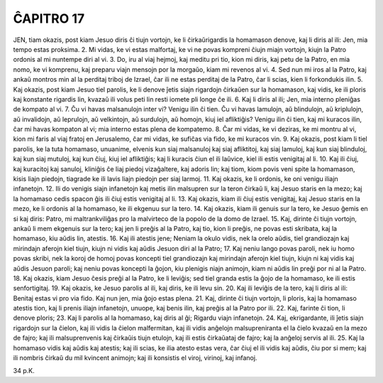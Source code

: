 ĈAPITRO 17
----------

JEN, tiam okazis, post kiam Jesuo diris ĉi tiujn vortojn, ke li ĉirkaŭrigardis la homamason denove, kaj li diris al ili: Jen, mia tempo estas proksima.
2. Mi vidas, ke vi estas malfortaj, ke vi ne povas kompreni ĉiujn miajn vortojn, kiujn la Patro ordonis al mi nuntempe diri al vi.
3. Do, iru al viaj hejmoj, kaj meditu pri tio, kion mi diris, kaj petu de la Patro, en mia nomo, ke vi komprenu, kaj preparu viajn mensojn por la morgaŭo, kiam mi revenos al vi.
4. Sed nun mi iros al la Patro, kaj ankaŭ montros min al la perditaj triboj de Izrael, ĉar ili ne estas perditaj de la Patro, ĉar li scias, kien li forkondukis ilin.
5. Kaj okazis, post kiam Jesuo tiel parolis, ke li denove ĵetis siajn rigardojn ĉirkaŭen sur la homamason, kaj vidis, ke ili ploris kaj konstante rigardis lin, kvazaŭ ili volus peti lin resti iomete pli longe ĉe ili.
6. Kaj li diris al ili; Jen, mia interno pleniĝas de kompato al vi.
7. Ĉu vi havas malsanulojn inter vi? Venigu ilin ĉi tien. Ĉu vi havas lamulojn, aŭ blindulojn, aŭ kriplulojn, aŭ invalidojn, aŭ leprulojn, aŭ velkintojn, aŭ surdulojn, aŭ homojn, kiuj iel afliktiĝis? Venigu ilin ĉi tien, kaj mi kuracos ilin, ĉar mi havas kompaton al vi; mia interno estas plena de kompatemo.
8. Ĉar mi vidas, ke vi deziras, ke mi montru al vi, kion mi faris al viaj fratoj en Jerusalemo, ĉar mi vidas, ke sufiĉas via fido, ke mi kuracos vin.
9. Kaj okazis, post kiam li tiel parolis, ke la tuta homamaso, unuanime, elvenis kun siaj malsanuloj kaj siaj afliktitoj, kaj siaj lamuloj, kaj kun siaj blinduloj, kaj kun siaj mutuloj, kaj kun ĉiuj, kiuj iel afliktiĝis; kaj li kuracis ĉiun el ili laŭvice, kiel ili estis venigitaj al li.
10. Kaj ili ĉiuj, kaj kuracitoj kaj sanuloj, kliniĝis ĉe liaj piedoj vizaĝaltere, kaj adoris lin; kaj tiom, kiom povis veni spite la homamason, kisis liajn piedojn, tiagrade ke ili lavis liajn piedojn per siaj larmoj.
11. Kaj okazis, ke li ordonis, ke oni venigu iliajn infanetojn.
12. Ili do venigis siajn infanetojn kaj metis ilin malsupren sur la teron ĉirkaŭ li, kaj Jesuo staris en la mezo; kaj la homamaso cedis spacon ĝis ili ĉiuj estis venigitaj al li.
13. Kaj okazis, kiam ili ĉiuj estis venigitaj, kaj Jesuo staris en la mezo, ke li ordonis al la homamaso, ke ili ekgenuu sur la tero.
14. Kaj okazis, kiam ili genuis sur la tero, ke Jesuo ĝemis en si kaj diris: Patro, mi maltrankviliĝas pro la malvirteco de la popolo de la domo de Izrael.
15. Kaj, dirinte ĉi tiujn vortojn, ankaŭ li mem ekgenuis sur la tero; kaj jen li preĝis al la Patro, kaj tio, kion li preĝis, ne povas esti skribata, kaj la homamaso, kiu aŭdis lin, atestis.
16. Kaj ili atestis jene; Neniam la okulo vidis, nek la orelo aŭdis, tiel grandiozajn kaj mirindajn aferojn kiel tiujn, kiujn ni vidis kaj aŭdis Jesuon diri al la Patro;
17. Kaj neniu lango povas paroli, nek iu homo povas skribi, nek la koroj de homoj povas koncepti tiel grandiozajn kaj mirindajn aferojn kiel tiujn, kiujn ni kaj vidis kaj aŭdis Jesuon paroli; kaj neniu povas koncepti la ĝojon, kiu plenigis niajn animojn, kiam ni aŭdis lin preĝi por ni al la Patro.
18. Kaj okazis, kiam Jesuo ĉesis preĝi al la Patro, ke li leviĝis; sed tiel granda estis la ĝojo de la homamaso, ke ili estis senfortigitaj.
19. Kaj okazis, ke Jesuo parolis al ili, kaj diris, ke ili levu sin.
20. Kaj ili leviĝis de la tero, kaj li diris al ili: Benitaj estas vi pro via fido. Kaj nun jen, mia ĝojo estas plena.
21. Kaj, dirinte ĉi tiujn vortojn, li ploris, kaj la homamaso atestis tion, kaj li prenis iliajn infanetojn, unuope, kaj benis ilin, kaj preĝis al la Patro por ili.
22. Kaj, farinte ĉi tion, li denove ploris;
23. Kaj li parolis al la homamaso, kaj diris al ĝi; Rigardu viajn infanetojn.
24. Kaj, ekrigardante, ili ĵetis siajn rigardojn sur la ĉielon, kaj ili vidis la ĉielon malfermitan, kaj ili vidis anĝelojn malsupreniranta el la ĉielo kvazaŭ en la mezo de fajro; kaj ili malsuprenvenis kaj ĉirkaŭis tiujn etulojn, kaj ili estis ĉirkaŭataj de fajro; kaj la anĝeloj servis al ili.
25. Kaj la homamaso vidis kaj aŭdis kaj atestis; kaj ili scias, ke ilia atesto estas vera, ĉar ĉiuj el ili vidis kaj aŭdis, ĉiu por si mem; kaj ili nombris ĉirkaŭ du mil kvincent animojn; kaj ili konsistis el viroj, virinoj, kaj infanoj.

34 p.K.
